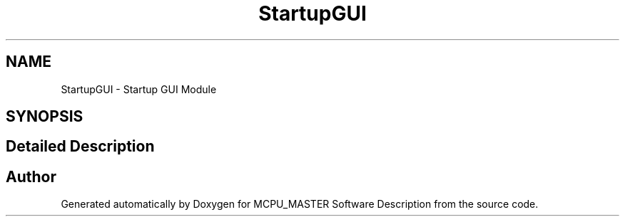 .TH "StartupGUI" 3 "Wed May 29 2024" "MCPU_MASTER Software Description" \" -*- nroff -*-
.ad l
.nh
.SH NAME
StartupGUI \- Startup GUI Module
.SH SYNOPSIS
.br
.PP
.SH "Detailed Description"
.PP 



.SH "Author"
.PP 
Generated automatically by Doxygen for MCPU_MASTER Software Description from the source code\&.
